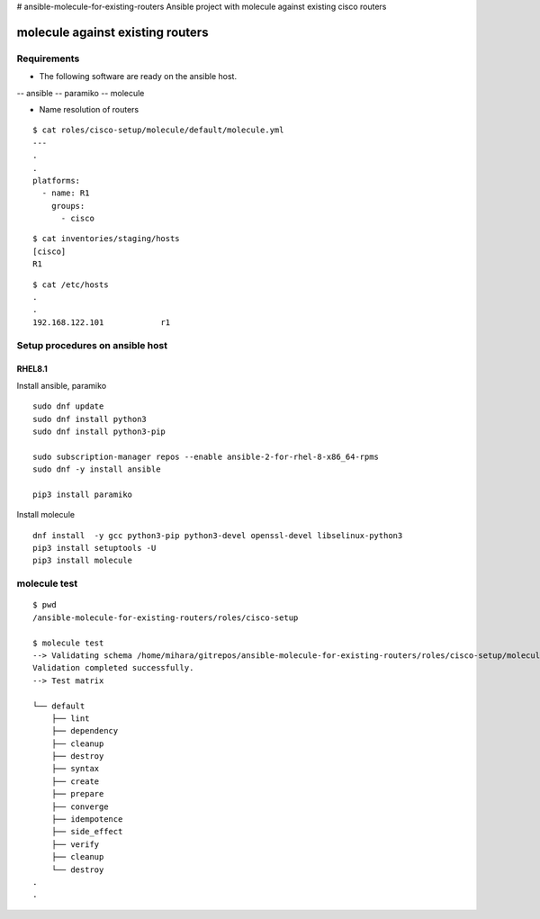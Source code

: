 # ansible-molecule-for-existing-routers
Ansible project with molecule against existing cisco routers

====================================
molecule against existing routers
====================================

Requirements
================

- The following software are ready on the ansible host.

-- ansible
-- paramiko
-- molecule

- Name resolution of routers

::

   $ cat roles/cisco-setup/molecule/default/molecule.yml  
   ---
   .
   .
   platforms:
     - name: R1
       groups:
         - cisco
   
::

   $ cat inventories/staging/hosts 
   [cisco]
   R1

::

   $ cat /etc/hosts
   .
   .
   192.168.122.101	      r1



Setup procedures on ansible host
=====================================

RHEL8.1
------------

Install ansible, paramiko
::

   sudo dnf update
   sudo dnf install python3
   sudo dnf install python3-pip

   sudo subscription-manager repos --enable ansible-2-for-rhel-8-x86_64-rpms
   sudo dnf -y install ansible

   pip3 install paramiko

Install molecule
::
   
   dnf install  -y gcc python3-pip python3-devel openssl-devel libselinux-python3
   pip3 install setuptools -U
   pip3 install molecule


molecule test
===========================

::

   $ pwd
   /ansible-molecule-for-existing-routers/roles/cisco-setup

   $ molecule test
   --> Validating schema /home/mihara/gitrepos/ansible-molecule-for-existing-routers/roles/cisco-setup/molecule/default/molecule.yml.
   Validation completed successfully.
   --> Test matrix
       
   └── default
       ├── lint
       ├── dependency
       ├── cleanup
       ├── destroy
       ├── syntax
       ├── create
       ├── prepare
       ├── converge
       ├── idempotence
       ├── side_effect
       ├── verify
       ├── cleanup
       └── destroy
   .
   .
